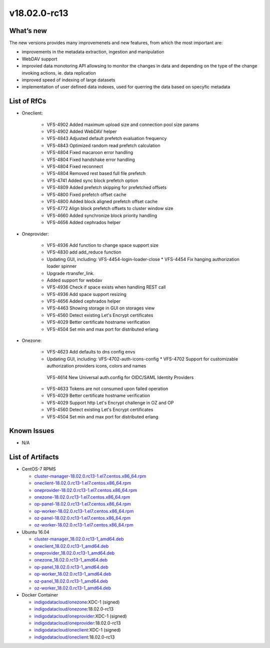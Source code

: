 v18.02.0-rc13
------------

What’s new
~~~~~~~~~~

The new versions provides many improvemenets and new features, from which the most important are:

* improvements in the metadata extraction, ingestion and manipulation
* WebDAV support
* improvied data monotoring API allowsing to monitor the changes in data and 
  depending on the type of the change invoking actions, ie. data replication 
* improved speed of indexing of large datasets
* implementation of user defined data indexes, used for querring the data based on specyfic metadata

List of RfCs
~~~~~~~~~~~~
* Oneclient:

   * VFS-4902 Added maximum upload size and connection pool size params
   * VFS-4902 Added WebDAV helper
   * VFS-4843 Adjusted default prefetch evaluation frequency
   * VFS-4843 Optimized random read prefetch calculation
   * VFS-4804 Fixed macaroon error handling
   * VFS-4804 Fixed handshake error handling
   * VFS-4804 Fixed reconnect
   * VFS-4804 Removed rest based full file prefetch
   * VFS-4741 Added sync block prefetch option
   * VFS-4809 Added prefetch skipping for prefetched offsets
   * VFS-4800 Fixed prefetch offset cache
   * VFS-4800 Added block aligned prefetch offset cache
   * VFS-4772 Align block prefetch offsets to cluster window size
   * VFS-4660 Added synchronize block priority handling
   * VFS-4656 Added cephrados helper

* Oneprovider:

   * VFS-4936 Add function to change space support size
   * VFS-4830 add add_reduce function
   * Updating GUI, including: VFS-4454-login-loader-close * VFS-4454 Fix hanging authorization loader spinner
   * Upgrade rtransfer_link.
   * Added support for webdav
   * VFS-4936 Check if space exists when handling REST call
   * VFS-4936 Add space support resizing
   * VFS-4656 Added cephrados helper
   * VFS-4463 Showing storage in GUI on storages view
   * VFS-4560 Detect existing Let's Encrypt certificates
   * VFS-4029 Better certificate hostname verification
   * VFS-4504 Set min and max port for distributed erlang

* Onezone:

   * VFS-4623 Add defaults to dns config envs
   * Updating GUI, including: VFS-4702-auth-icons-config * VFS-4702 Support for customizable authorization providers icons, colors and names
    VFS-4614 New Universal auth.config for OIDC/SAML Identity Providers
   * VFS-4633 Tokens are not consumed upon failed operation
   * VFS-4029 Better certificate hostname verification
   * VFS-4029 Support http Let's Encrypt challenge in OZ and OP
   * VFS-4560 Detect existing Let's Encrypt certificates
   * VFS-4504 Set min and max port for distributed erlang


Known Issues
~~~~~~~~~~~~

* N/A

List of Artifacts
~~~~~~~~~~~~~~~~~
* CentOS-7 RPMS

  * `cluster-manager-18.02.0.rc13-1.el7.centos.x86_64.rpm <https://repo.indigo-datacloud.eu/repository/xdc/production/1/centos7/x86_64/base/repoview/cluster-manager.html>`_
  * `oneclient-18.02.0.rc13-1.el7.centos.x86_64.rpm <https://repo.indigo-datacloud.eu/repository/xdc/production/1/centos7/x86_64/base/repoview/oneclient.html>`_
  * `oneprovider-18.02.0.rc13-1.el7.centos.x86_64.rpm <https://repo.indigo-datacloud.eu/repository/xdc/production/1/centos7/x86_64/base/repoview/oneprovider.html>`_
  * `onezone-18.02.0.rc13-1.el7.centos.x86_64.rpm <https://repo.indigo-datacloud.eu/repository/xdc/production/1/centos7/x86_64/base/repoview/onezone.html>`_
  * `op-panel-18.02.0.rc13-1.el7.centos.x86_64.rpm <https://repo.indigo-datacloud.eu/repository/xdc/production/1/centos7/x86_64/base/repoview/op-panel.html>`_
  * `op-worker-18.02.0.rc13-1.el7.centos.x86_64.rpm <https://repo.indigo-datacloud.eu/repository/xdc/production/1/centos7/x86_64/base/repoview/op-worker.html>`_
  * `oz-panel-18.02.0.rc13-1.el7.centos.x86_64.rpm <https://repo.indigo-datacloud.eu/repository/xdc/production/1/centos7/x86_64/base/repoview/oz-panel.html>`_
  * `oz-worker-18.02.0.rc13-1.el7.centos.x86_64.rpm <https://repo.indigo-datacloud.eu/repository/xdc/production/1/centos7/x86_64/base/repoview/oz-worker.html>`_

* Ubuntu 16.04

  * `cluster-manager_18.02.0.rc13-1_amd64.deb <https://repo.indigo-datacloud.eu/repository/xdc/production/1/ubuntu/dists/xenial/main/binary-amd64/cluster-manager_18.02.0.rc13-1_amd64.deb>`_
  * `oneclient_18.02.0.rc13-1_amd64.deb <https://repo.indigo-datacloud.eu/repository/xdc/production/1/ubuntu/dists/xenial/main/binary-amd64/oneclient_18.02.0.rc13-1_amd64.deb>`_
  * `oneprovider_18.02.0.rc13-1_amd64.deb <https://repo.indigo-datacloud.eu/repository/xdc/production/1/ubuntu/dists/xenial/main/binary-amd64/oneprovider_18.02.0.rc13-1_amd64.deb>`_
  * `onezone_18.02.0.rc13-1_amd64.deb <https://repo.indigo-datacloud.eu/repository/xdc/production/1/ubuntu/dists/xenial/main/binary-amd64/onezone_18.02.0.rc13-1_amd64.deb>`_
  * `op-panel_18.02.0.rc13-1_amd64.deb <https://repo.indigo-datacloud.eu/repository/xdc/production/1/ubuntu/dists/xenial/main/binary-amd64/op-panel_18.02.0.rc13-1_amd64.deb>`_
  * `op-worker_18.02.0.rc13-1_amd64.deb <https://repo.indigo-datacloud.eu/repository/xdc/production/1/ubuntu/dists/xenial/main/binary-amd64/op-worker_18.02.0.rc13-1_amd64.deb>`_
  * `oz-panel_18.02.0.rc13-1_amd64.deb <https://repo.indigo-datacloud.eu/repository/xdc/production/1/ubuntu/dists/xenial/main/binary-amd64/oz-panel_18.02.0.rc13-1_amd64.deb>`_
  * `oz-worker_18.02.0.rc13-1_amd64.deb <https://repo.indigo-datacloud.eu/repository/xdc/production/1/ubuntu/dists/xenial/main/binary-amd64/oz-worker_18.02.0.rc13-1_amd64.deb>`_

* Docker Container

  * `indigodatacloud/onezone <https://hub.docker.com/r/indigodatacloud/onezone/tags/>`__:XDC-1 (signed)
  * `indigodatacloud/onezone <https://hub.docker.com/r/indigodatacloud/oneezone/tags/>`__:18.02.0-rc13
  * `indigodatacloud/oneprovider <https://hub.docker.com/r/indigodatacloud/oneprovider/tags/>`__:XDC-1 (signed)
  * `indigodatacloud/oneprovider <https://hub.docker.com/r/indigodatacloud/oneprovider/tags/>`__:18.02.0-rc13
  * `indigodatacloud/oneclient <https://hub.docker.com/r/indigodatacloud/oneclient/tags/>`__:XDC-1 (signed)
  * `indigodatacloud/oneclient <https://hub.docker.com/r/indigodatacloud/oneclient/tags/>`__:18.02.0-rc13
